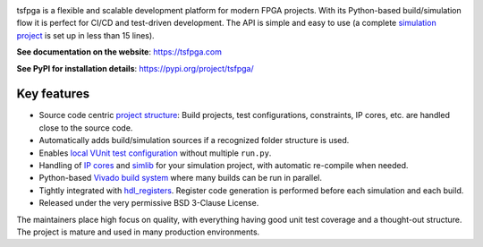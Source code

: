 |pic_website| |pic_gitlab| |pic_gitter| |pic_pip_install| |pic_license| |pic_python_line_coverage|

.. |pic_website| image:: https://tsfpga.com/badges/website.svg
  :alt: Website
  :target: https://tsfpga.com

.. |pic_gitlab| image:: https://tsfpga.com/badges/gitlab.svg
  :alt: Gitlab
  :target: https://gitlab.com/tsfpga/tsfpga

.. |pic_gitter| image:: https://tsfpga.com/badges/gitter.svg
  :alt: Gitter
  :target: https://app.gitter.im/#/room/#60a276916da03739847cca54:gitter.im

.. |pic_pip_install| image:: https://tsfpga.com/badges/pip_install.svg
  :alt: pypi
  :target: https://pypi.org/project/tsfpga/

.. |pic_license| image:: https://tsfpga.com/badges/license.svg
  :alt: License
  :target: https://tsfpga.com/license_information.html

.. |pic_python_line_coverage| image:: https://tsfpga.com/badges/python_coverage.svg
  :alt: Python line coverage
  :target: https://tsfpga.com/python_coverage_html

tsfpga is a flexible and scalable development platform for modern FPGA projects.
With its Python-based build/simulation flow it is perfect for CI/CD and test-driven development.
The API is simple and easy to use
(a complete `simulation project <https://tsfpga.com/simulation.html>`__ is set up in less than
15 lines).

**See documentation on the website**: https://tsfpga.com

**See PyPI for installation details**: https://pypi.org/project/tsfpga/

Key features
------------

* Source code centric `project structure <https://tsfpga.com/module_structure.html>`__:
  Build projects, test configurations, constraints, IP cores, etc. are handled close to the
  source code.
* Automatically adds build/simulation sources if a recognized folder structure is used.
* Enables `local VUnit test configuration
  <https://tsfpga.com/simulation.html#local-configuration-of-test-cases>`__ without
  multiple ``run.py``.
* Handling of `IP cores <https://tsfpga.com/simulation.html#simulating-with-vivado-ip-cores>`__
  and `simlib <https://tsfpga.com/simulation.html#vivado-simulation-libraries>`__
  for your simulation project, with automatic re-compile when needed.
* Python-based `Vivado build system <https://tsfpga.com/fpga_build.html>`__ where many builds can
  be run in parallel.
* Tightly integrated with `hdl_registers <https://hdl-registers.com>`__.
  Register code generation is performed before each simulation and each build.
* Released under the very permissive BSD 3-Clause License.

The maintainers place high focus on quality, with everything having good unit test coverage and a
thought-out structure.
The project is mature and used in many production environments.
